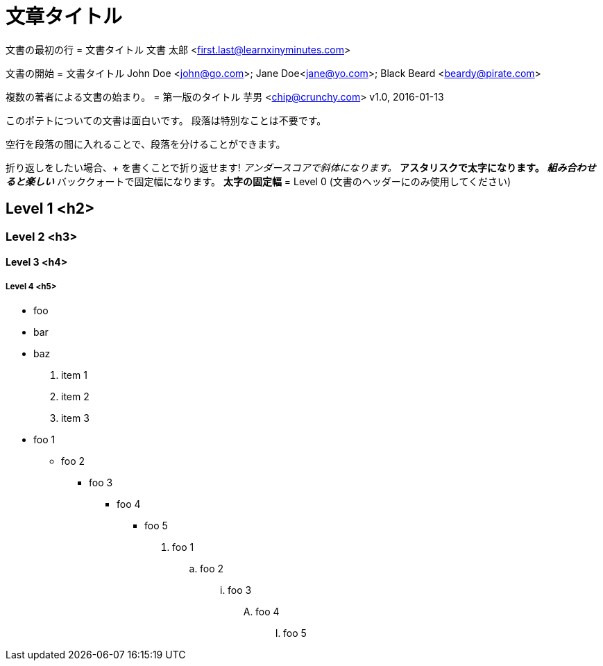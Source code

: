 = 文章タイトル

文書の最初の行
= 文書タイトル
文書 太郎 <first.last@learnxinyminutes.com>

文書の開始
= 文書タイトル
John Doe <john@go.com>; Jane Doe<jane@yo.com>; Black Beard <beardy@pirate.com>

複数の著者による文書の始まり。
= 第一版のタイトル
芋男 <chip@crunchy.com>
v1.0, 2016-01-13

このポテトについての文書は面白いです。
段落は特別なことは不要です。

空行を段落の間に入れることで、段落を分けることができます。

折り返しをしたい場合、+
を書くことで折り返せます!
_アンダースコアで斜体になります。_
*アスタリスクで太字になります。*
*_組み合わせると楽しい_*
`バッククォートで固定幅になります。`
`*太字の固定幅*`
= Level 0 (文書のヘッダーにのみ使用してください)

== Level 1 <h2>

=== Level 2 <h3>

==== Level 3 <h4>

===== Level 4 <h5>
* foo
* bar
* baz
. item 1
. item 2
. item 3
* foo 1
** foo 2
*** foo 3
**** foo 4
***** foo 5

. foo 1
.. foo 2
... foo 3
.... foo 4
..... foo 5
